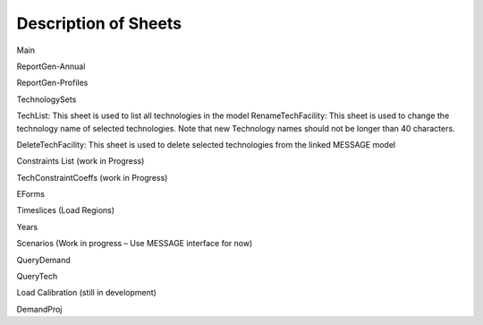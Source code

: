 Description of Sheets
=====================

Main

ReportGen-Annual

ReportGen-Profiles

TechnologySets

TechList: This sheet is used to list all technologies in the model
RenameTechFacility: This sheet is used to change the technology name of selected technologies. Note that new Technology names should not be longer than 40 characters.

DeleteTechFacility: This sheet is used to delete selected technologies from the linked MESSAGE model

Constraints List (work in Progress)

TechConstraintCoeffs (work in Progress)

EForms

Timeslices (Load Regions)

Years

Scenarios (Work in progress – Use MESSAGE interface for now)

QueryDemand

QueryTech

Load Calibration (still in development)

DemandProj
